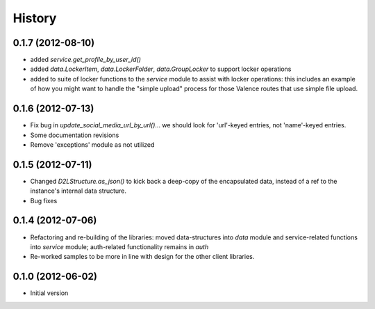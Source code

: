 .. :changelog:

History
-------

0.1.7 (2012-08-10)
++++++++
* added `service.get_profile_by_user_id()`
* added `data.LockerItem`, `data.LockerFolder`, `data.GroupLocker` to support
  locker operations
* added to suite of locker functions to the `service` module to assist with locker
  operations: this includes an example of how you might want to handle the
  "simple upload" process for those Valence routes that use simple file upload.

0.1.6 (2012-07-13)
++++++++++++++++++
* Fix bug in `update_social_media_url_by_url()`... we should look
  for 'url'-keyed entries, not 'name'-keyed entries.

* Some documentation revisions

* Remove 'exceptions' module as not utilized

0.1.5 (2012-07-11)
++++++++++++++++++
* Changed `D2LStructure.as_json()` to kick back a deep-copy of the encapsulated
  data, instead of a ref to the instance's internal data structure.

* Bug fixes

0.1.4 (2012-07-06)
++++++++++++++++++
* Refactoring and re-building of the libraries: moved data-structures into
  `data` module and service-related functions into `service` module;
  auth-related functionality remains in `auth`

* Re-worked samples to be more in line with design for the other client
  libraries.

0.1.0 (2012-06-02)
++++++++++++++++++
* Initial version

